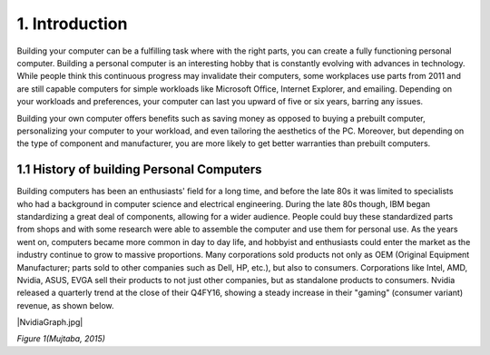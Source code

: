 ***************
1. Introduction
***************
Building your computer can be a fulfilling task where with the right parts, you can create a fully functioning personal computer. Building a personal computer is an interesting hobby that is constantly evolving with advances in technology. While people think this continuous progress may invalidate their computers, some workplaces use parts from 2011 and are still capable computers for simple workloads like Microsoft Office, Internet Explorer, and emailing. Depending on your workloads and preferences, your computer can last you upward of five or six years, barring any issues. 

Building your own computer offers benefits such as saving money as opposed to buying a prebuilt computer, personalizing your computer to your workload, and even tailoring the aesthetics of the PC. Moreover, but depending on the type of component and manufacturer, you are more likely to get better warranties than prebuilt computers. 

1.1 History of building Personal Computers
==========================================
Building computers has been an enthusiasts' field for a long time, and before the late 80s it was limited to specialists who had a background in computer science and electrical engineering. During the late 80s though, IBM began standardizing a great deal of components, allowing for a wider audience. People could buy these standardized parts from shops and with some research were able to assemble the computer and use them for personal use. As the years went on, computers became more common in day to day life, and hobbyist and enthusiasts could enter the market as the industry continue to grow to massive proportions. Many corporations sold products not only as OEM (Original Equipment Manufacturer; parts sold to other companies such as Dell, HP, etc.), but also to consumers. Corporations like Intel, AMD, Nvidia, ASUS, EVGA sell their products to not just other companies, but as standalone products to consumers. Nvidia released a quarterly trend at the close of their Q4FY16, showing a steady increase in their "gaming" (consumer variant) revenue, as shown below.

|NvidiaGraph.jpg|

*Figure 1(Mujtaba, 2015)*
